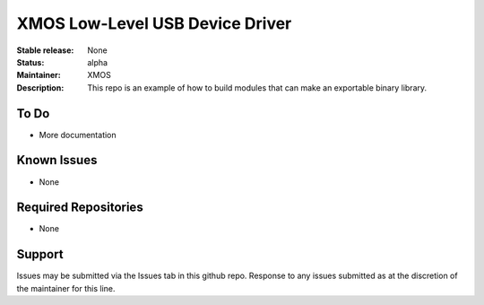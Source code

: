 XMOS Low-Level USB Device Driver
................................

:Stable release:  None
:Status:  alpha
:Maintainer: XMOS
:Description:  This repo is an example of how to build modules that can make an exportable binary library.

To Do
=====

* More documentation

Known Issues
============

* None

Required Repositories
=====================

* None

Support
=======

Issues may be submitted via the Issues tab in this github repo. Response to any issues submitted as at the discretion of the maintainer for this line.
